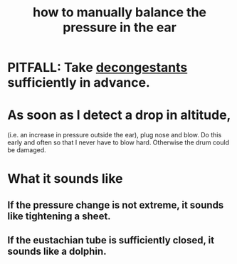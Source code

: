:PROPERTIES:
:ID:       0ab75a72-78c0-410a-8929-c945ead8d35f
:END:
#+title: how to manually balance the pressure in the ear
* PITFALL: Take [[id:ff009615-b90a-4cec-a645-c916f148bcb9][decongestants]] sufficiently in advance.
* As soon as I detect a drop in altitude,
  (i.e. an increase in pressure outside the ear),
  plug nose and blow.
  Do this early and often so that I never have to blow hard.
  Otherwise the drum could be damaged.
* What it sounds like
** If the pressure change is not extreme, it sounds like tightening a sheet.
** If the eustachian tube is sufficiently closed, it sounds like a dolphin.
   :PROPERTIES:
   :ID:       7c065e0f-859a-495b-a5b1-69cb069c9e4a
   :END:
